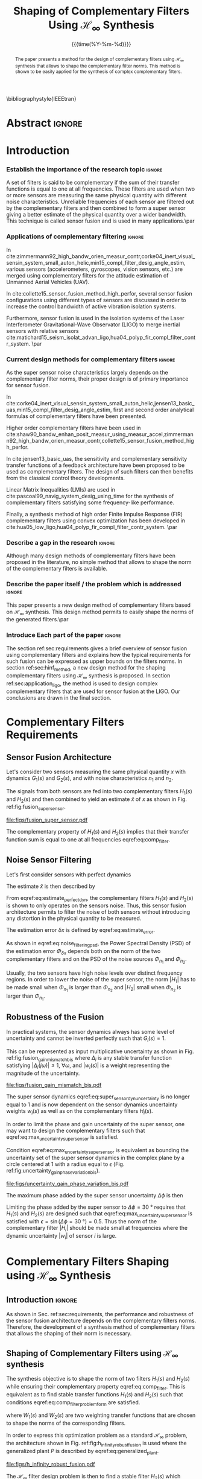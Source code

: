 #+TITLE: Shaping of Complementary Filters Using $\mathcal{H}_\infty$ Synthesis
:DRAWER:
#+LATEX_CLASS: ieeeconf
#+LATEX_CLASS_OPTIONS: [letterpaper, 10 pt, conference]
#+OPTIONS: toc:nil todo:nil
#+STARTUP: overview

#+DATE: {{{time(%Y-%m-%d)}}}
#+AUTHOR: @@latex:Dehaeze Thomas\textsuperscript{1,2,$\dagger$}, Verma Mohit\textsuperscript{1,3} and Collette Christophe\textsuperscript{1,3} @@
#+AUTHOR: @@latex:\thanks{\textsuperscript{1} Precision Mechatronics Laboratory, A\&M Department, Liege, Belgium}@@
#+AUTHOR: @@latex:\thanks{\textsuperscript{2} European Synchrotron Radiation Facility, Grenoble, France}@@
#+AUTHOR: @@latex:\thanks{\textsuperscript{3} Unversité Libre de Bruxelles, BEAMS Department, Brussels, Belgium}@@
#+AUTHOR: @@latex:\thanks{\textsuperscript{$\dagger$} Corresponding Author. Email: {\tt\small thomas.dehaeze@esrf.fr}}@@

#+LATEX_HEADER: \usepackage{amsmath,amssymb,amsfonts, cases}
#+LATEX_HEADER: \usepackage[noadjust,space,compress]{cite}
#+LATEX_HEADER: \usepackage{tabularx,siunitx,booktabs}
#+LATEX_HEADER: \usepackage{algorithmic, graphicx, textcomp}
#+LATEX_HEADER: \usepackage{xcolor, import, hyperref}
#+LATEX_HEADER: \usepackage[USenglish]{babel}
#+LATEX_HEADER: \setcounter{footnote}{1}
#+LATEX_HEADER: \renewcommand{\citedash}{--}
#+LATEX_HEADER: \IEEEoverridecommandlockouts

\bibliographystyle{IEEEtran}
:END:

* Build                                                            :noexport:
#+BEGIN_SRC emacs-lisp :results none
  (add-to-list 'org-latex-classes
               '("ieeeconf"
                 "\\documentclass{ieeeconf}"
                 ("\\section{%s}" . "\\section*{%s}")
                 ("\\subsection{%s}" . "\\subsection*{%s}")
                 ("\\subsubsection{%s}" . "\\subsubsection*{%s}")
                 ("\\paragraph{%s}" . "\\paragraph*{%s}")
                 ("\\subparagraph{%s}" . "\\subparagraph*{%s}"))
               )
#+END_SRC

#+BEGIN_SRC emacs-lisp :results none
  (defun delete-org-comments (backend)
    (loop for comment in (reverse (org-element-map (org-element-parse-buffer)
                                      'comment 'identity))
          do
          (setf (buffer-substring (org-element-property :begin comment)
                                  (org-element-property :end comment))
                "")))

  ;; add to export hook
  (add-hook 'org-export-before-processing-hook 'delete-org-comments)
#+END_SRC

* Abstract                                                           :ignore:
#+begin_abstract
  The paper presents a method for the design of complementary filters using $\mathcal{H}_\infty$ synthesis that allows to shape the complementary filter norms.
  This method is shown to be easily applied for the synthesis of complex complementary filters.
#+end_abstract

* Introduction
  <<sec:introduction>>

*** Establish the importance of the research topic                 :ignore:
# What are Complementary Filters
A set of filters is said to be complementary if the sum of their transfer functions is equal to one at all frequencies.
These filters are used when two or more sensors are measuring the same physical quantity with different noise characteristics. Unreliable frequencies of each sensor are filtered out by the complementary filters and then combined to form a super sensor giving a better estimate of the physical quantity over a wider bandwidth.
This technique is called sensor fusion and is used in many applications.\par

*** Applications of complementary filtering                        :ignore:
# Improve bandwidth for UAV
In cite:zimmermann92_high_bandw_orien_measur_contr,corke04_inert_visual_sensin_system_small_auton_helic,min15_compl_filter_desig_angle_estim, various sensors (accelerometers, gyroscopes, vision sensors, etc.) are merged using complementary filters for the attitude estimation of Unmanned Aerial Vehicles (UAV).
# Improving the control robustness
In cite:collette15_sensor_fusion_method_high_perfor, several sensor fusion configurations using different types of sensors are discussed in order to increase the control bandwidth of active vibration isolation systems.
# Merging of different sensor types
Furthermore, sensor fusion is used in the isolation systems of the Laser Interferometer Gravitational-Wave Observator (LIGO) to merge inertial sensors with relative sensors
cite:matichard15_seism_isolat_advan_ligo,hua04_polyp_fir_compl_filter_contr_system. \par

*** Current design methods for complementary filters               :ignore:
# Why Design of Complementary Filter is important
As the super sensor noise characteristics largely depends on the complementary filter norms, their proper design is of primary importance for sensor fusion.
# Discuss the different approach to complementary filter design
In cite:corke04_inert_visual_sensin_system_small_auton_helic,jensen13_basic_uas,min15_compl_filter_desig_angle_estim, first and second order analytical formulas of complementary filters have been presented.
# Third Order and Higher orders
Higher order complementary filters have been used in
cite:shaw90_bandw_enhan_posit_measur_using_measur_accel,zimmermann92_high_bandw_orien_measur_contr,collette15_sensor_fusion_method_high_perfor.
# Alternate Formulation
In cite:jensen13_basic_uas, the sensitivity and complementary sensitivity transfer functions of a feedback architecture have been proposed to be used as complementary filters. The design of such filters can then benefits from the classical control theory developments.
# LMI / convex Optimization
Linear Matrix Inequalities (LMIs) are used in cite:pascoal99_navig_system_desig_using_time for the synthesis of complementary filters satisfying some frequency-like performance.
# FIR Filters
Finally, a synthesis method of high order Finite Impulse Response (FIR) complementary filters using convex optimization has been developed in cite:hua05_low_ligo,hua04_polyp_fir_compl_filter_contr_system. \par

*** Describe a gap in the research                                 :ignore:
# There is a need for easy synthesis methods for complementary filters
Although many design methods of complementary filters have been proposed in the literature, no simple method that allows to shape the norm of the complementary filters is available.

*** Describe the paper itself / the problem which is addressed     :ignore:
# In this paper, we propose a synthesis method for the shaping of complementary filters using the $\mathcal{H}_\infty$ norm.\par
This paper presents a new design method of complementary filters based on $\mathcal{H}_\infty$ synthesis.
This design method permits to easily shape the norms of the generated filters.\par

*** Introduce Each part of the paper                               :ignore:
The section ref:sec:requirements gives a brief overview of sensor fusion using complementary filters and explains how the typical requirements for such fusion can be expressed as upper bounds on the filters norms.
In section ref:sec:hinf_method, a new design method for the shaping complementary filters using $\mathcal{H}_\infty$ synthesis is proposed.
In section ref:sec:application_ligo, the method is used to design complex complementary filters that are used for sensor fusion at the LIGO.
Our conclusions are drawn in the final section.

* Complementary Filters Requirements
<<sec:requirements>>
** Sensor Fusion Architecture
<<sec:sensor_fusion>>

Let's consider two sensors measuring the same physical quantity $x$ with dynamics $G_1(s)$ and $G_2(s)$, and with noise characteristics $n_1$ and $n_2$.

The signals from both sensors are fed into two complementary filters $H_1(s)$ and $H_2(s)$ and then combined to yield an estimate $\hat{x}$ of $x$ as shown in Fig. ref:fig:fusion_super_sensor.
#+NAME: eq:comp_filter_estimate
\begin{equation}
  \hat{x} = \left(G_1 H_1 + G_2 H_2\right) x + H_1 n_1 + H_2 n_2
\end{equation}

#+name: fig:fusion_super_sensor
#+caption: Sensor fusion architecture
#+attr_latex: :scale 1
[[file:figs/fusion_super_sensor.pdf]]

The complementary property of $H_1(s)$ and $H_2(s)$ implies that their transfer function sum is equal to one at all frequencies eqref:eq:comp_filter.
#+NAME: eq:comp_filter
\begin{equation}
  H_1(s) + H_2(s) = 1
\end{equation}

** Noise Sensor Filtering
<<sec:noise_filtering>>

Let's first consider sensors with perfect dynamics
#+name: eq:perfect_dynamics
\begin{equation}
  G_1(s) = G_2(s) = 1
\end{equation}

The estimate $\hat{x}$ is then described by
#+NAME: eq:estimate_perfect_dyn
\begin{equation}
  \hat{x} = x + H_1 n_1 + H_2 n_2
\end{equation}

From eqref:eq:estimate_perfect_dyn, the complementary filters $H_1(s)$ and $H_2(s)$ is shown to only operates on the sensors noise.
Thus, this sensor fusion architecture permits to filter the noise of both sensors without introducing any distortion in the physical quantity to be measured.

The estimation error $\delta x$ is defined by eqref:eq:estimate_error.
#+NAME: eq:estimate_error
\begin{equation}
  \delta x \triangleq \hat{x} - x = H_1 n_1 + H_2 n_2
\end{equation}

As shown in eqref:eq:noise_filtering_psd, the Power Spectral Density (PSD) of the estimation error $\Phi_{\delta x}$ depends both on the norm of the two complementary filters and on the PSD of the noise sources $\Phi_{n_1}$ and $\Phi_{n_2}$.
#+NAME: eq:noise_filtering_psd
\begin{equation}
  \Phi_{\delta x} = \left|H_1\right|^2 \Phi_{n_1} + \left|H_2\right|^2 \Phi_{n_2}
\end{equation}

Usually, the two sensors have high noise levels over distinct frequency regions.
In order to lower the noise of the super sensor, the norm $|H_1|$ has to be made small when $\Phi_{n_1}$ is larger than $\Phi_{n_2}$ and $|H_2|$ small when $\Phi_{n_2}$ is larger than $\Phi_{n_1}$.

# Thus, the noise of the super sensor is determined by the norm of the complementary filters.

** Robustness of the Fusion
<<sec:fusion_robustness>>

In practical systems, the sensor dynamics always has some level of uncertainty and cannot be inverted perfectly such that $G_i(s) = 1$.

This can be represented as input multiplicative uncertainty as shown in Fig. ref:fig:fusion_gain_mismatch_bis where $\Delta_i$ is any stable transfer function satisfying $|\Delta_i(j\omega)| \le 1,\ \forall\omega$, and $|w_i(s)|$ is a weight representing the magnitude of the uncertainty.

#+name: fig:fusion_gain_mismatch_bis
#+caption: Sensor fusion architecture with sensor dynamics uncertainty
#+attr_latex: :scale 1
[[file:figs/fusion_gain_mismatch_bis.pdf]]

The super sensor dynamics eqref:eq:super_sensor_dyn_uncertainty is no longer equal to $1$ and is now dependent on the sensor dynamics uncertainty weights $w_i(s)$ as well as on the complementary filters $H_i(s)$.
#+name: eq:super_sensor_dyn_uncertainty
\begin{equation}
  \frac{\hat{x}}{x} = 1 + w_1(s) H_1(s) \Delta_1(s) + w_2(s) H_2(s) \Delta_2(s)
\end{equation}

In order to limit the phase and gain uncertainty of the super sensor, one may want to design the complementary filters such that eqref:eq:max_uncertainty_super_sensor is satisfied.
#+name: eq:max_uncertainty_super_sensor
\begin{equation}
  \begin{aligned}
    & \left|w_1 H_1 \Delta_1\right| + \left|w_2 H_2 \Delta_2\right| \le \epsilon \quad \forall\omega,\ \forall \Delta_1, \forall \Delta_2\\
    \Leftrightarrow & \left|w_1 H_1\right| + \left|w_2 H_2\right| \le \epsilon \quad \forall\omega
  \end{aligned}
\end{equation}

Condition eqref:eq:max_uncertainty_super_sensor is equivalent as bounding the uncertainty set of the super sensor dynamics in the complex plane by a circle centered at $1$ with a radius equal to $\epsilon$ (Fig. ref:fig:uncertainty_gain_phase_variation_bis).

#+name: fig:uncertainty_gain_phase_variation_bis
#+caption: Uncertainty set of the super sensor dynamics
#+attr_latex: :scale 1
[[file:figs/uncertainty_gain_phase_variation_bis.pdf]]

The maximum phase added by the super sensor uncertainty $\Delta\phi$ is then
#+name: eq:max_phase_uncertainty
\begin{equation}
    \Delta \phi = \arcsin\left( \epsilon \right)
\end{equation}

Limiting the phase added by the super sensor to $\Delta \phi = \SI{30}{\degree}$ requires that $H_1(s)$ and $H_2(s)$ are designed such that eqref:eq:max_uncertainty_super_sensor is satisfied with $\epsilon = \sin(\Delta\phi = \SI{30}{\degree}) = 0.5$.
Thus the norm of the complementary filter $|H_i|$ should be made small at frequencies where the dynamic uncertainty $|w_i|$ of sensor $i$ is large.

* Complementary Filters Shaping using $\mathcal{H}_\infty$ Synthesis
<<sec:hinf_method>>
** Introduction                                                     :ignore:
As shown in Sec. ref:sec:requirements, the performance and robustness of the sensor fusion architecture depends on the complementary filters norms.
Therefore, the development of a synthesis method of complementary filters that allows the shaping of their norm is necessary.

** Shaping of Complementary Filters using $\mathcal{H}_\infty$ synthesis
<<sec:hinf_synthesis>>

The synthesis objective is to shape the norm of two filters $H_1(s)$ and $H_2(s)$ while ensuring their complementary property eqref:eq:comp_filter.
This is equivalent as to find stable transfer functions $H_1(s)$ and $H_2(s)$ such that conditions eqref:eq:comp_filter_problem_form are satisfied.
#+NAME: eq:comp_filter_problem_form
\begin{subequations}
  \begin{align}
  & H_1(s) + H_2(s) = 1 \label{eq:hinf_cond_complementarity} \\
  & |H_1(j\omega)| \le \frac{1}{|W_1(j\omega)|} \quad \forall\omega \label{eq:hinf_cond_h1} \\
  & |H_2(j\omega)| \le \frac{1}{|W_2(j\omega)|} \quad \forall\omega \label{eq:hinf_cond_h2}
  \end{align}
\end{subequations}
where $W_1(s)$ and $W_2(s)$ are two weighting transfer functions that are chosen to shape the norms of the corresponding filters.

In order to express this optimization problem as a standard $\mathcal{H}_\infty$ problem, the architecture shown in Fig. ref:fig:h_infinity_robust_fusion is used where the generalized plant $P$ is described by eqref:eq:generalized_plant.
#+NAME: eq:generalized_plant
\begin{equation}
  \begin{bmatrix} z_1 \\ z_2 \\ v \end{bmatrix} = P(s) \begin{bmatrix} w\\u \end{bmatrix}; \quad P(s) = \begin{bmatrix}W_1(s) & -W_1(s) \\ 0 & W_2(s) \\  1 & 0 \end{bmatrix}
\end{equation}

#+name: fig:h_infinity_robust_fusion
#+caption: Architecture used for $\mathcal{H}_\infty$ synthesis of complementary filters
#+attr_latex: :scale 1
[[file:figs/h_infinity_robust_fusion.pdf]]

The $\mathcal{H}_\infty$ filter design problem is then to find a stable filter $H_2(s)$ which based on $v$, generates a signal $u$ such that the $\mathcal{H}_\infty$ norm from $w$ to $[z_1, \ z_2]$ is less than one eqref:eq:hinf_syn_obj.
#+NAME: eq:hinf_syn_obj
\begin{equation}
  \left\|\begin{matrix} \left[1 - H_2(s)\right] W_1(s) \\ H_2(s) W_2(s) \end{matrix}\right\|_\infty \le 1
\end{equation}

This is equivalent to have eqref:eq:hinf_problem by defining $H_1(s)$ as the complementary filter of $H_2(s)$ eqref:eq:definition_H1.
#+NAME: eq:hinf_problem
\begin{equation}
  \left\|\begin{matrix} H_1(s) W_1(s) \\ H_2(s) W_2(s) \end{matrix}\right\|_\infty \le 1
\end{equation}

#+name: eq:definition_H1
\begin{equation}
  H_1(s) \triangleq 1 - H_2(s)
\end{equation}

The complementary condition eqref:eq:hinf_cond_complementarity is ensured by eqref:eq:definition_H1.
The conditions eqref:eq:hinf_cond_h1 and eqref:eq:hinf_cond_h2 on the filters shapes are satisfied by eqref:eq:hinf_problem.
Therefore, all the conditions eqref:eq:comp_filter_problem_form are satisfied using this synthesis method based on $\mathcal{H}_\infty$ synthesis, and thus it permits to shape complementary filters as wanted.

** Weighting Functions Design
<<sec:hinf_weighting_func>>

The proper design of the weighting functions is of primary importance for the success of the presented complementary filters $\mathcal{H}_\infty$ synthesis.

First, only proper, stable and minimum phase transfer functions should be used.
Second, the order of the weights should stay reasonably small in order to reduce the computational costs associated with the solving of the optimization problem and for the physical implementation of the filters. The order of the synthesized filters being equal to the sum of the weighting functions order.
Third, one should not forget the fundamental limitations imposed by the complementary property eqref:eq:comp_filter.
This implies for instance that $|H_1(j\omega)|$ and $|H_2(j\omega)|$ cannot be made small at the same time.

# Explain why we propose such weighting function
When designing complementary filters, it is usually desired to specify the slope of the filter, its crossover frequency and its gain at low and high frequency.
To help with the design of the weighting functions such that the above specification can be easily expressed, the following formula is proposed.
#+name: eq:weight_formula
\begin{equation}
  W(s) = \left( \frac{
           \hfill{} \frac{1}{\omega_0} \sqrt{\frac{1 - \left(\frac{G_0}{G_c}\right)^{\frac{2}{n}}}{1 - \left(\frac{G_c}{G_\infty}\right)^{\frac{2}{n}}}} s + \left(\frac{G_0}{G_c}\right)^{\frac{1}{n}}
         }{
           \left(\frac{1}{G_\infty}\right)^{\frac{1}{n}} \frac{1}{\omega_0} \sqrt{\frac{1 - \left(\frac{G_0}{G_c}\right)^{\frac{2}{n}}}{1 - \left(\frac{G_c}{G_\infty}\right)^{\frac{2}{n}}}} s + \left(\frac{1}{G_c}\right)^{\frac{1}{n}}
         }\right)^n
\end{equation}
The parameters permits to specify:
- the low frequency gain: $G_0 = lim_{\omega \to 0} |W(j\omega)|$
- the high frequency gain: $G_\infty = lim_{\omega \to \infty} |W(j\omega)|$
- the absolute gain at $\omega_0$: $G_c = |W(j\omega_0)|$
- the absolute slope between high and low frequency: $n$

The parameters $G_0$, $G_c$ and $G_\infty$ should either satisfy condition eqref:eq:cond_formula_1 or eqref:eq:cond_formula_2.
#+NAME: eq:condition_params_formula
\begin{subequations}
  \begin{align}
    G_0 < 1 < G_\infty \text{ and } G_0 < G_c < G_\infty \label{eq:cond_formula_1}\\
    G_\infty < 1 < G_0 \text{ and } G_\infty < G_c < G_0 \label{eq:cond_formula_2}
  \end{align}
\end{subequations}

The general shape of a weighting function generated using eqref:eq:weight_formula is shown in Fig. ref:fig:weight_formula.

#+name: fig:weight_formula
#+caption: Magnitude of a weighting function generated using the proposed formula eqref:eq:weight_formula, $G_0 = 1e^{-3}$, $G_\infty = 10$, $\omega_c = \SI{10}{Hz}$, $G_c = 2$, $n = 3$
#+attr_latex: :scale 1
[[file:figs/weight_formula.pdf]]

** Validation of the proposed synthesis method
<<sec:hinf_example>>
Let's validate the proposed design method of complementary filters with a simple example where two complementary filters $H_1(s)$ and $H_2(s)$ have to be design such that:
- the merging frequency is around $\SI{10}{Hz}$
- the slope of $|H_1(j\omega)|$ is $-2$ above $\SI{10}{Hz}$
- the slope of $|H_2(j\omega)|$ is $+3$ below $\SI{10}{Hz}$
- the gain of both filters is equal to $10^{-3}$ away from the merging frequency

The weighting functions $W_1(s)$ and $W_2(s)$ are designed using eqref:eq:weight_formula.
The parameters used are summarized in table ref:tab:weights_params and the magnitude of the weighting functions are shown in Fig. ref:fig:hinf_synthesis_results.

#+name: tab:weights_params
#+caption: Parameters used for $W_1(s)$ and $W_2(s)$
#+ATTR_LATEX: :environment tabularx :width 0.5\linewidth :align Xcc
#+ATTR_LATEX: :center t :booktabs t :float t
| Parameter              | $W_1(s)$ | $W_2(s)$ |
|------------------------+----------+----------|
| $G_0$                  | $0.1$    | $1000$   |
| $G_\infty$             | $1000$   | $0.1$    |
| $\omega_c$ [$\si{Hz}$] | $11$     | $10$     |
| $G_c$                  | $0.5$    | $0.5$    |
| $n$                    | $2$      | $3$      |

The bode plots of the obtained complementary filters are shown in Fig. ref:fig:hinf_synthesis_results and their transfer functions in the Laplace domain are given below.
\begin{align*}
  H_1(s) &= \frac{10^{-8} (s+6.6e^9) (s+3450)^2 (s^2 + 49s + 895)}{(s+6.6e^4) (s^2 + 106 s + 3e^3) (s^2 + 72s + 3580)}\\
  H_2(s) &= \frac{(s+6.6e^4) (s+160) (s+4)^3}{(s+6.6e^4) (s^2 + 106 s + 3e^3) (s^2 + 72s + 3580)}
\end{align*}

#+name: fig:hinf_synthesis_results
#+caption: Frequency response of the weighting functions and complementary filters obtained using $\mathcal{H}_\infty$ synthesis
#+attr_latex: :scale 1
[[file:figs/hinf_synthesis_results.pdf]]

** Synthesis of Three Complementary Filters
<<sec:hinf_three_comp_filters>>

*** Why it is used sometimes                                       :ignore:
Some applications may require to merge more than two sensors.
In such case, it is necessary to design as many complementary filters as the number of sensors used.

*** Mathematical Problem                                           :ignore:
The synthesis problem is then to compute $n$ stable transfer functions $H_i(s)$ such that eqref:eq:hinf_problem_gen is satisfied.
#+NAME: eq:hinf_problem_gen
\begin{subequations}
  \begin{align}
  & \sum_{i=0}^n H_i(s) = 1 \label{eq:hinf_cond_compl_gen} \\
  & \left| H_i(j\omega) \right| < \frac{1}{\left| W_i(j\omega) \right|}, \quad \forall \omega,\ i = 1 \dots n \label{eq:hinf_cond_perf_gen}
  \end{align}
\end{subequations}

*** H-Infinity Architecture                                        :ignore:
The synthesis architecture in Fig. ref:fig:h_infinity_robust_fusion can be generalized for the synthesis of a set of $n$ complementary filters.
For simplicity, the synthesis method is here generalized for the synthesis of three complementary filters. The architecture used is shown in Fig. ref:fig:comp_filter_three_hinf.

The $\mathcal{H}_\infty$ synthesis objective applied on $P(s)$ is to design two stable filters $H_2(s)$ and $H_3(s)$ such that the $\mathcal{H}_\infty$ norm of the transfer function from $w$ to $[z_1,\ z_2, \ z_3]$ is less than one eqref:eq:hinf_syn_obj_three.
#+name: eq:hinf_syn_obj_three
\begin{equation}
  \left\| \begin{matrix} \left[1 - H_2(s) - H_3(s)\right] W_1(s) \\ H_2(s) W_2(s) \\ H_3(s) W_3(s) \end{matrix} \right\|_\infty \le 1
\end{equation}

#+name: fig:comp_filter_three_hinf
#+caption: Architecture for $\mathcal{H}_\infty$ synthesis of three complementary filters
#+attr_latex: :scale 1
[[file:figs/comp_filter_three_hinf.pdf]]

By choosing $H_1(s) \triangleq 1 - H_2(s) - H_3(s)$, the proposed $\mathcal{H}_\infty$ synthesis solves the design problem eqref:eq:hinf_problem_gen. \par

*** Example of generated complementary filters                     :ignore:
An example is given to validate the method where three sensors are used in different frequency bands (up to $\SI{1}{Hz}$, from $1$ to $\SI{10}{Hz}$ and above $\SI{10}{Hz}$ respectively).
Three weighting functions are designed using eqref:eq:weight_formula and shown by dashed curves in Fig. ref:fig:hinf_three_synthesis_results.
The bode plots of the obtained complementary filters are shown in Fig. ref:fig:hinf_three_synthesis_results.

#+name: fig:hinf_three_synthesis_results
#+caption: Frequency response of the weighting functions and three complementary filters obtained using $\mathcal{H}_\infty$ synthesis
#+attr_latex: :scale 1
[[file:figs/hinf_three_synthesis_results.pdf]]

* Application: Design of Complementary Filters used in the Active Vibration Isolation System at the LIGO
<<sec:application_ligo>>
** Introduction                                                     :ignore:
Several complementary filters are used in the active isolation system at the LIGO cite:hua05_low_ligo,hua04_polyp_fir_compl_filter_contr_system.
The requirements on those filters are very tight and thus their design is complex.
The approach used in cite:hua05_low_ligo for their design is to write the synthesis of complementary FIR filters as a convex optimization problem.
The obtained FIR filters are compliant with the requirements. However they are of very high order so their implementation is quite complex.

The effectiveness of the proposed method is demonstrated by designing complementary filters with the same requirements as the one described in cite:hua05_low_ligo.

** Complementary Filters Specifications
<<sec:ligo_specifications>>
The specifications for one pair of complementary filters used at the LIGO are summarized below (for further details, refer to cite:hua04_polyp_fir_compl_filter_contr_system):
- From $0$ to $\SI{0.008}{Hz}$, the magnitude of the filter's transfer function should be less or equal to $8 \times 10^{-4}$
- Between $\SI{0.008}{Hz}$ to $\SI{0.04}{Hz}$, the filter should attenuate the input signal proportional to frequency cubed
- Between $\SI{0.04}{Hz}$ to $\SI{0.1}{Hz}$, the magnitude of the transfer function should be less than $3$
- Above $\SI{0.1}{Hz}$, the magnitude of the complementary filter should be less than $0.045$

The specifications are represented by the dashed lines in Fig. ref:fig:ligo_weights.

** Weighting Functions Design
<<sec:ligo_weights>>
The weighting functions should be designed such that their inverse magnitude is as close as possible to the specifications in order to not over-constrain the synthesis problem.
However, the order of each weight should stay reasonably small in order to reduce the computational costs of the optimization problem and for physical implementation of the filters.

A Type I Chebyshev filter of order $20$ is used as the weighting transfer function corresponding $w_L(s)$ to the low pass filter. For the one corresponding to the high pass filter $w_H(s)$, a $7^{\text{th}}$ order transfer function is designed.
The magnitudes of the weighting functions inverse are shown in Fig. ref:fig:ligo_weights.

#+name: fig:ligo_weights
#+caption: Specifications and weighting functions magnitude used for $\mathcal{H}_\infty$ synthesis
#+attr_latex: :scale 1
[[file:figs/ligo_weights.pdf]]

** $\mathcal{H}_\infty$ Synthesis
<<sec:ligo_results>>
$\mathcal{H}_\infty$ synthesis is performed using the architecture shown in Fig. ref:eq:generalized_plant.
The complementary filters obtained are of order $27$.
In Fig. ref:fig:comp_fir_ligo_hinf, their bode plot is compared with the FIR filters of order 512 obtained in cite:hua05_low_ligo.
They are found to be very close to each other and this shows the effectiveness of the proposed synthesis method.

#+name: fig:comp_fir_ligo_hinf
#+caption: Comparison of the FIR filters (solid) designed in cite:hua05_low_ligo with the filters obtained with $\mathcal{H}_\infty$ synthesis (dashed)
#+attr_latex: :scale 1
[[file:figs/comp_fir_ligo_hinf.pdf]]

* Conclusion
  <<sec:conclusion>>
This paper has shown how complementary filters can be used to combine multiple sensors in order to obtain a super sensor.
Typical specification on the super sensor noise and on the robustness of the sensor fusion has been shown to be linked to the norm of the complementary filters.
Therefore, a synthesis method that permits the shaping of the complementary filters norms has been proposed and has been successfully applied for the design of complex filters.
Future work will aim at further developing this synthesis method for the robust and optimal synthesis of complementary filters used in sensor fusion.

* Acknowledgment
This research benefited from a FRIA grant from the French Community of Belgium.

* Bibliography                                                       :ignore:
\bibliography{ref}
